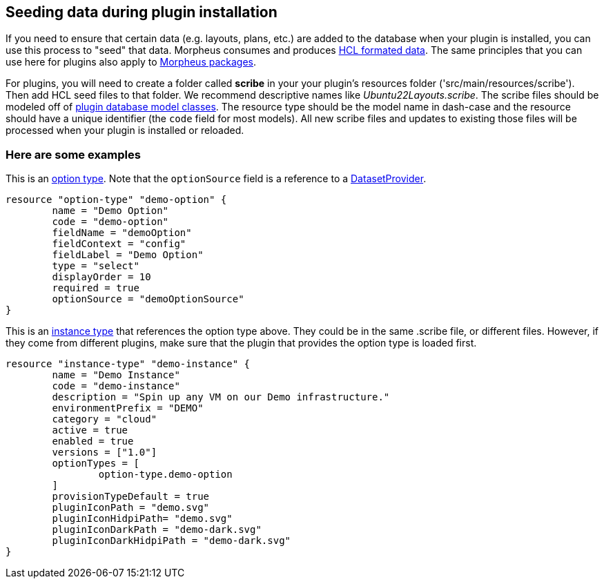 == Seeding data during plugin installation

If you need to ensure that certain data (e.g. layouts, plans, etc.) are added to the database when your plugin is installed, you can use this process to "seed" that data. Morpheus consumes and produces https://github.com/hashicorp/hcl/tree/main?tab=readme-ov-file#information-model-and-syntax[HCL formated data]. The same principles that you can use here for plugins also apply to https://docs.morpheusdata.com/en/latest/administration/integrations/packages.html[Morpheus packages].

For plugins, you will need to create a folder called *scribe* in your your plugin's resources folder ('src/main/resources/scribe'). Then add HCL seed files to that folder. We recommend descriptive names like _Ubuntu22Layouts.scribe_. The scribe files should be modeled off of https://developer.morpheusdata.com/api/com/morpheusdata/model/package-summary.html[plugin database model classes]. The resource type should be the model name in dash-case and the resource should have a unique identifier (the `code` field for most models). All new scribe files and updates to existing those files will be processed when your plugin is installed or reloaded.

=== Here are some examples

This is an https://developer.morpheusdata.com/api/com/morpheusdata/model/OptionType.html[option type]. Note that the `optionSource` field is a reference to a https://developer.morpheusdata.com/docs#dataset-providers[DatasetProvider].
[source,hcl]
----
resource "option-type" "demo-option" {
	name = "Demo Option"
	code = "demo-option"
	fieldName = "demoOption"
	fieldContext = "config"
	fieldLabel = "Demo Option"
	type = "select"
	displayOrder = 10
	required = true
	optionSource = "demoOptionSource"
}
----

This is an https://developer.morpheusdata.com/api/com/morpheusdata/model/OptionType.html[instance type] that references the option type above. They could be in the same .scribe file, or different files. However, if they come from different plugins, make sure that the plugin that provides the option type is loaded first.
[source,hcl]
----
resource "instance-type" "demo-instance" {
	name = "Demo Instance"
	code = "demo-instance"
	description = "Spin up any VM on our Demo infrastructure."
	environmentPrefix = "DEMO"
	category = "cloud"
	active = true
	enabled = true
	versions = ["1.0"]
	optionTypes = [
		option-type.demo-option
	]
	provisionTypeDefault = true
	pluginIconPath = "demo.svg"
	pluginIconHidpiPath= "demo.svg"
	pluginIconDarkPath = "demo-dark.svg"
	pluginIconDarkHidpiPath = "demo-dark.svg"
}
----

